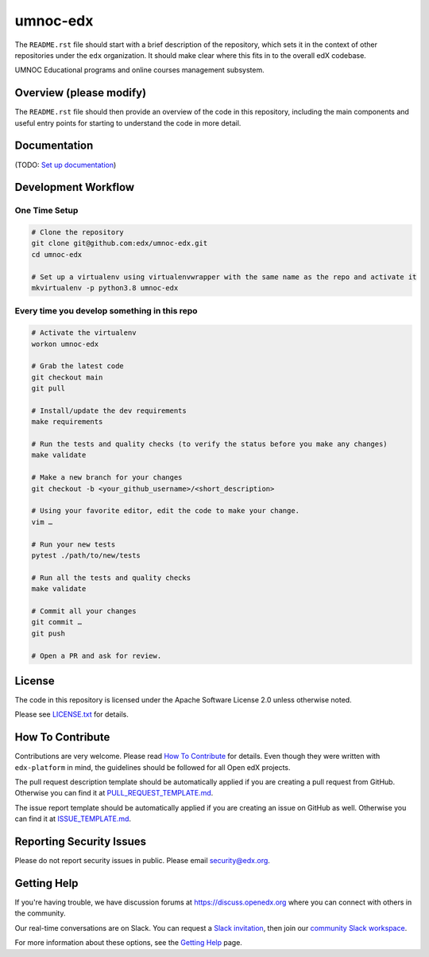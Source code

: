 umnoc-edx
=============================

|pypi-badge| |ci-badge| |codecov-badge| |doc-badge| |pyversions-badge|
|license-badge|

The ``README.rst`` file should start with a brief description of the repository,
which sets it in the context of other repositories under the ``edx``
organization. It should make clear where this fits in to the overall edX
codebase.

UMNOC Educational programs and online courses management subsystem.

Overview (please modify)
------------------------

The ``README.rst`` file should then provide an overview of the code in this
repository, including the main components and useful entry points for starting
to understand the code in more detail.

Documentation
-------------

(TODO: `Set up documentation <https://openedx.atlassian.net/wiki/spaces/DOC/pages/21627535/Publish+Documentation+on+Read+the+Docs>`_)

Development Workflow
--------------------

One Time Setup
~~~~~~~~~~~~~~
.. code-block::

  # Clone the repository
  git clone git@github.com:edx/umnoc-edx.git
  cd umnoc-edx

  # Set up a virtualenv using virtualenvwrapper with the same name as the repo and activate it
  mkvirtualenv -p python3.8 umnoc-edx


Every time you develop something in this repo
~~~~~~~~~~~~~~~~~~~~~~~~~~~~~~~~~~~~~~~~~~~~~
.. code-block::

  # Activate the virtualenv
  workon umnoc-edx

  # Grab the latest code
  git checkout main
  git pull

  # Install/update the dev requirements
  make requirements

  # Run the tests and quality checks (to verify the status before you make any changes)
  make validate

  # Make a new branch for your changes
  git checkout -b <your_github_username>/<short_description>

  # Using your favorite editor, edit the code to make your change.
  vim …

  # Run your new tests
  pytest ./path/to/new/tests

  # Run all the tests and quality checks
  make validate

  # Commit all your changes
  git commit …
  git push

  # Open a PR and ask for review.

License
-------

The code in this repository is licensed under the Apache Software License 2.0 unless
otherwise noted.

Please see `LICENSE.txt <LICENSE.txt>`_ for details.

How To Contribute
-----------------

Contributions are very welcome.
Please read `How To Contribute <https://github.com/edx/edx-platform/blob/master/CONTRIBUTING.rst>`_ for details.
Even though they were written with ``edx-platform`` in mind, the guidelines
should be followed for all Open edX projects.

The pull request description template should be automatically applied if you are creating a pull request from GitHub. Otherwise you
can find it at `PULL_REQUEST_TEMPLATE.md <.github/PULL_REQUEST_TEMPLATE.md>`_.

The issue report template should be automatically applied if you are creating an issue on GitHub as well. Otherwise you
can find it at `ISSUE_TEMPLATE.md <.github/ISSUE_TEMPLATE.md>`_.

Reporting Security Issues
-------------------------

Please do not report security issues in public. Please email security@edx.org.

Getting Help
------------

If you're having trouble, we have discussion forums at https://discuss.openedx.org where you can connect with others in the community.

Our real-time conversations are on Slack. You can request a `Slack invitation`_, then join our `community Slack workspace`_.

For more information about these options, see the `Getting Help`_ page.

.. _Slack invitation: https://openedx-slack-invite.herokuapp.com/
.. _community Slack workspace: https://openedx.slack.com/
.. _Getting Help: https://openedx.org/getting-help

.. |pypi-badge| image:: https://img.shields.io/pypi/v/umnoc-edx.svg
    :target: https://pypi.python.org/pypi/umnoc-edx/
    :alt: PyPI

.. |ci-badge| image:: https://github.com/edx/umnoc-edx/workflows/Python%20CI/badge.svg?branch=main
    :target: https://github.com/edx/umnoc-edx/actions
    :alt: CI

.. |codecov-badge| image:: https://codecov.io/github/edx/umnoc-edx/coverage.svg?branch=main
    :target: https://codecov.io/github/edx/umnoc-edx?branch=main
    :alt: Codecov

.. |doc-badge| image:: https://readthedocs.org/projects/umnoc-edx/badge/?version=latest
    :target: https://umnoc-edx.readthedocs.io/en/latest/
    :alt: Documentation

.. |pyversions-badge| image:: https://img.shields.io/pypi/pyversions/umnoc-edx.svg
    :target: https://pypi.python.org/pypi/umnoc-edx/
    :alt: Supported Python versions

.. |license-badge| image:: https://img.shields.io/github/license/edx/umnoc-edx.svg
    :target: https://github.com/edx/umnoc-edx/blob/main/LICENSE.txt
    :alt: License
